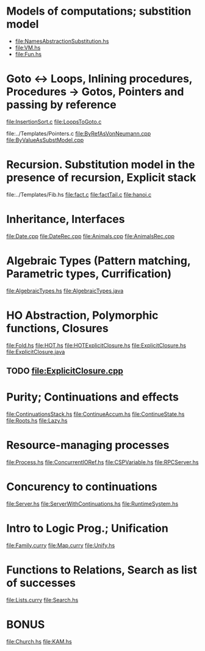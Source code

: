 * Models of computations; substition model
- file:NamesAbstractionSubstitution.hs
- file:VM.hs
- file:Fun.hs
* Goto ↔ Loops, Inlining procedures, Procedures → Gotos, Pointers and passing by reference
file:InsertionSort.c
file:LoopsToGoto.c

file:../Templates/Pointers.c
file:ByRefAsVonNeumann.cpp
file:ByValueAsSubstModel.cpp
* Recursion. Substitution model in the presence of recursion, Explicit stack
file:../Templates/Fib.hs
file:fact.c
file:factTail.c
file:hanoi.c
* Inheritance, Interfaces
file:Date.cpp
file:DateRec.cpp
file:Animals.cpp
file:AnimalsRec.cpp

* Algebraic Types (Pattern matching, Parametric types, Currification)
file:AlgebraicTypes.hs
file:AlgebraicTypes.java
* HO Abstraction, Polymorphic functions, Closures
file:Fold.hs
file:HOT.hs
file:HOTExplicitClosure.hs
file:ExplicitClosure.hs
file:ExplicitClosure.java
** TODO file:ExplicitClosure.cpp
* Purity; Continuations and effects
file:ContinuationsStack.hs
file:ContinueAccum.hs
file:ContinueState.hs
file:Roots.hs
file:Lazy.hs
* Resource-managing processes
file:Process.hs
file:ConcurrentIORef.hs
file:CSPVariable.hs
file:RPCServer.hs
* Concurency to continuations
file:Server.hs
file:ServerWithContinuations.hs
file:RuntimeSystem.hs
* Intro to Logic Prog.; Unification
file:Family.curry
file:Map.curry
file:Unify.hs
* Functions to Relations, Search as list of successes
file:Lists.curry
file:Search.hs
* BONUS
file:Church.hs
file:KAM.hs
